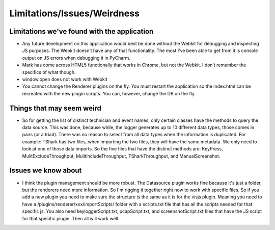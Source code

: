 Limitations/Issues/Weirdness
============================

Limitations we've found with the application
--------------------------------------------

* Any future development on this application would best be done without the Webkit for debugging and inspecting JS purposes. The Webkit doesn’t have any of that functionality.  The most I’ve been able to get from it is console output on JS errors when debugging it in PyCharm.

* Mark has come across HTML5 functionally that works in Chrome, but not the Webkit.  I don’t remember the specifics of what though.

* window.open does not work with Webkit

* You cannot change the Renderer plugins on the fly.  You must restart the application so the index.html can be recreated with the new plugin scripts.  You can, however, change the DB on the fly.

Things that may seem weird
--------------------------

* So for getting the list of distinct technician and event names, only certain classes have the methods to query the data source. This was done, because while, the logger generates up to 10 different data types, those comes in pairs (or a triad). There was no reason to select from all data types when the information is duplicated.  For example: TShark has two files, when importing the two files, they will have the same metadata. We only need to look at one of those data imports. So the five files that have the distinct methods are: KeyPress, MulitExcludeThroughput, MulitIncludeThroughput, TSharkThroughput, and ManualScreenshot.

Issues we know about
--------------------

* I think the plugin management should be more robust.  The Datasource plugin works fine because it's just a folder, but the renderers need more information.  So I'm rigging it together right now to work with specific files.  So if you add a new plugin you need to make sure the structure is the same as it is for the visjs plugin.  Meaning you need to have a /plugins/renderer/xxx/importScripts/ folder with a scripts.txt file that has all the scripts needed for that specific js. You also need keyloggerScript.txt, pcapScript.txt, and screenshotScript.txt files that have the JS script for that specific plugin.  Then all will work well.
